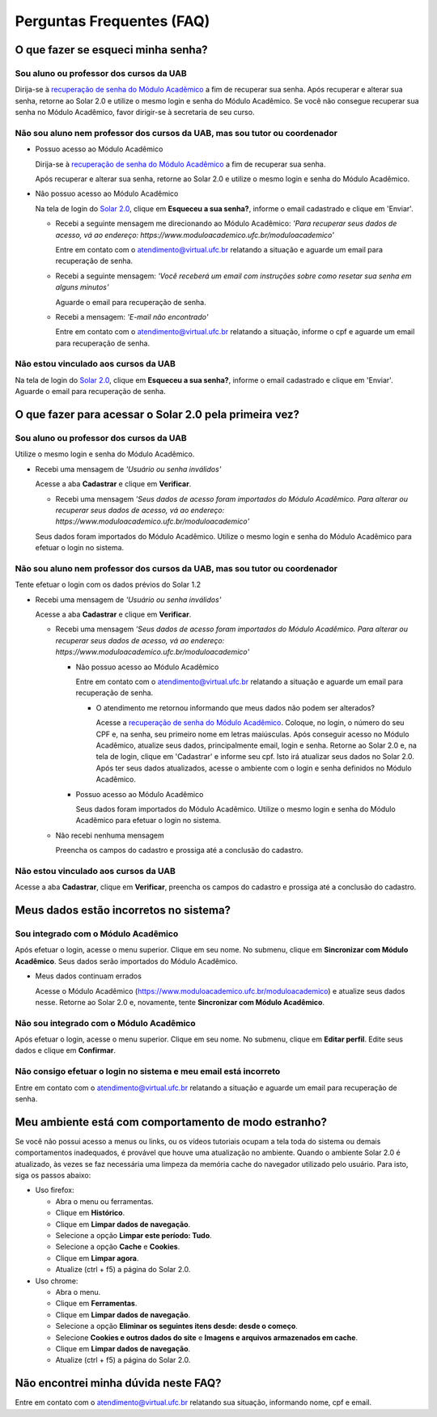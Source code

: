 Perguntas Frequentes (FAQ)
==========================

O que fazer se esqueci minha senha?
-----------------------------------

Sou aluno ou professor dos cursos da UAB
~~~~~~~~~~~~~~~~~~~~~~~~~~~~~~~~~~~~~~~~

Dirija-se à `recuperação de senha do Módulo Acadêmico`_ a fim de recuperar sua senha. Após recuperar e alterar sua senha, retorne ao Solar 2.0 e utilize o mesmo login e senha do Módulo Acadêmico. Se você não consegue recuperar sua senha no Módulo Acadêmico, favor dirigir-se à secretaria de seu curso.

Não sou aluno nem professor dos cursos da UAB, mas sou tutor ou coordenador
~~~~~~~~~~~~~~~~~~~~~~~~~~~~~~~~~~~~~~~~~~~~~~~~~~~~~~~~~~~~~~~~~~~~~~~~~~~

- Possuo acesso ao Módulo Acadêmico

  Dirija-se à `recuperação de senha do Módulo Acadêmico`_ a fim de recuperar sua senha.

  Após recuperar e alterar sua senha, retorne ao Solar 2.0 e utilize o mesmo login e senha do Módulo Acadêmico.

- Não possuo acesso ao Módulo Acadêmico

  Na tela de login do `Solar 2.0`_, clique em **Esqueceu a sua senha?**, informe o email cadastrado e clique em 'Enviar'.

  - Recebi a seguinte mensagem me direcionando ao Módulo Acadêmico: *'Para recuperar seus dados de acesso, vá ao endereço: https://www.moduloacademico.ufc.br/moduloacademico'*

    Entre em contato com o atendimento@virtual.ufc.br relatando a situação e aguarde um email para recuperação de senha.

  - Recebi a seguinte mensagem: *'Você receberá um email com instruções sobre como resetar sua senha em alguns minutos'*

    Aguarde o email para recuperação de senha.

  - Recebi a mensagem: *'E-mail não encontrado'*

    Entre em contato com o atendimento@virtual.ufc.br relatando a situação, informe o cpf e aguarde um email para recuperação de senha.

Não estou vinculado aos cursos da UAB
~~~~~~~~~~~~~~~~~~~~~~~~~~~~~~~~~~~~~

Na tela de login do `Solar 2.0`_, clique em **Esqueceu a sua senha?**, informe o email cadastrado e clique em 'Enviar'. Aguarde o email para recuperação de senha.


O que fazer para acessar o Solar 2.0 pela primeira vez?
-------------------------------------------------------

Sou aluno ou professor dos cursos da UAB
~~~~~~~~~~~~~~~~~~~~~~~~~~~~~~~~~~~~~~~~

Utilize o mesmo login e senha do Módulo Acadêmico.

- Recebi uma mensagem de *'Usuário ou senha inválidos'*

  Acesse a aba **Cadastrar** e clique em **Verificar**.

  - Recebi uma mensagem *'Seus dados de acesso foram importados do Módulo Acadêmico. Para alterar ou recuperar seus dados de acesso, vá ao endereço: https://www.moduloacademico.ufc.br/moduloacademico'*

  Seus dados foram importados do Módulo Acadêmico. Utilize o mesmo login e senha do Módulo Acadêmico para efetuar o login no sistema.

Não sou aluno nem professor dos cursos da UAB, mas sou tutor ou coordenador
~~~~~~~~~~~~~~~~~~~~~~~~~~~~~~~~~~~~~~~~~~~~~~~~~~~~~~~~~~~~~~~~~~~~~~~~~~~

Tente efetuar o login com os dados prévios do Solar 1.2

- Recebi uma mensagem de *'Usuário ou senha inválidos'*

  Acesse a aba **Cadastrar** e clique em **Verificar**.

  - Recebi uma mensagem *'Seus dados de acesso foram importados do Módulo Acadêmico. Para alterar ou recuperar seus dados de acesso, vá ao endereço: https://www.moduloacademico.ufc.br/moduloacademico'*

    - Não possuo acesso ao Módulo Acadêmico

      Entre em contato com o atendimento@virtual.ufc.br relatando a situação e aguarde um email para recuperação de senha.

      - O atendimento me retornou informando que meus dados não podem ser alterados?

        Acesse a `recuperação de senha do Módulo Acadêmico`_. Coloque, no login, o número do seu CPF e, na senha, seu primeiro nome em letras maiúsculas. Após conseguir acesso no Módulo Acadêmico, atualize seus dados, principalmente email, login e senha. Retorne ao Solar 2.0 e, na tela de login, clique em 'Cadastrar' e informe seu cpf. Isto irá atualizar seus dados no Solar 2.0. Após ter seus dados atualizados, acesse o ambiente com o login e senha definidos no Módulo Acadêmico. 

    - Possuo acesso ao Módulo Acadêmico

      Seus dados foram importados do Módulo Acadêmico. Utilize o mesmo login e senha do Módulo Acadêmico para efetuar o login no sistema.

  - Não recebi nenhuma mensagem

    Preencha os campos do cadastro e prossiga até a conclusão do cadastro.

Não estou vinculado aos cursos da UAB
~~~~~~~~~~~~~~~~~~~~~~~~~~~~~~~~~~~~~

Acesse a aba **Cadastrar**, clique em **Verificar**, preencha os campos do cadastro e prossiga até a conclusão do cadastro.


Meus dados estão incorretos no sistema?
---------------------------------------

Sou integrado com o Módulo Acadêmico
~~~~~~~~~~~~~~~~~~~~~~~~~~~~~~~~~~~~

Após efetuar o login, acesse o menu superior. Clique em seu nome. No submenu, clique em **Sincronizar com Módulo Acadêmico**. Seus dados serão importados do Módulo Acadêmico.

- Meus dados continuam errados
  
  Acesse o Módulo Acadêmico (https://www.moduloacademico.ufc.br/moduloacademico) e atualize seus dados nesse. Retorne ao Solar 2.0 e, novamente, tente **Sincronizar com Módulo Acadêmico**.

Não sou integrado com o Módulo Acadêmico
~~~~~~~~~~~~~~~~~~~~~~~~~~~~~~~~~~~~~~~~

Após efetuar o login, acesse o menu superior. Clique em seu nome. No submenu, clique em **Editar perfil**. Edite seus dados e clique em **Confirmar**.

Não consigo efetuar o login no sistema e meu email está incorreto
~~~~~~~~~~~~~~~~~~~~~~~~~~~~~~~~~~~~~~~~~~~~~~~~~~~~~~~~~~~~~~~~~

Entre em contato com o atendimento@virtual.ufc.br relatando a situação e aguarde um email para recuperação de senha.


Meu ambiente está com comportamento de modo estranho?
-----------------------------------------------------

Se você não possui acesso a menus ou links, ou os vídeos tutoriais ocupam a tela toda do sistema ou demais comportamentos inadequados, é provável que houve uma atualização no ambiente. Quando o ambiente Solar 2.0 é atualizado, às vezes se faz necessária uma limpeza da memória cache do navegador utilizado pelo usuário. Para isto, siga os passos abaixo:

- Uso firefox:

  - Abra o menu ou ferramentas.
  - Clique em **Histórico**.
  - Clique em **Limpar dados de navegação**.
  - Selecione a opção **Limpar este período: Tudo**.
  - Selecione a opção **Cache** e **Cookies**.
  - Clique em **Limpar agora**.
  - Atualize (ctrl + f5) a página do Solar 2.0.

- Uso chrome:

  - Abra o menu.
  - Clique em **Ferramentas**.
  - Clique em **Limpar dados de navegação**.
  - Selecione a opção **Eliminar os seguintes itens desde: desde o começo**.
  - Selecione **Cookies e outros dados do site** e **Imagens e arquivos armazenados em cache**.
  - Clique em **Limpar dados de navegação**.
  - Atualize (ctrl + f5) a página do Solar 2.0.


Não encontrei minha dúvida neste FAQ?
-------------------------------------

Entre em contato com o atendimento@virtual.ufc.br relatando sua situação, informando nome, cpf e email.

.. lista de links

.. _Solar 2.0: http://www.solar.virtual.ufc.br
.. _recuperação de senha do Módulo Acadêmico: https://www.moduloacademico.ufc.br/moduloacademico/guest/recuperarSenhaForm.do
.. _Módulo Acadêmico: https://www.moduloacademico.ufc.br/moduloacademico